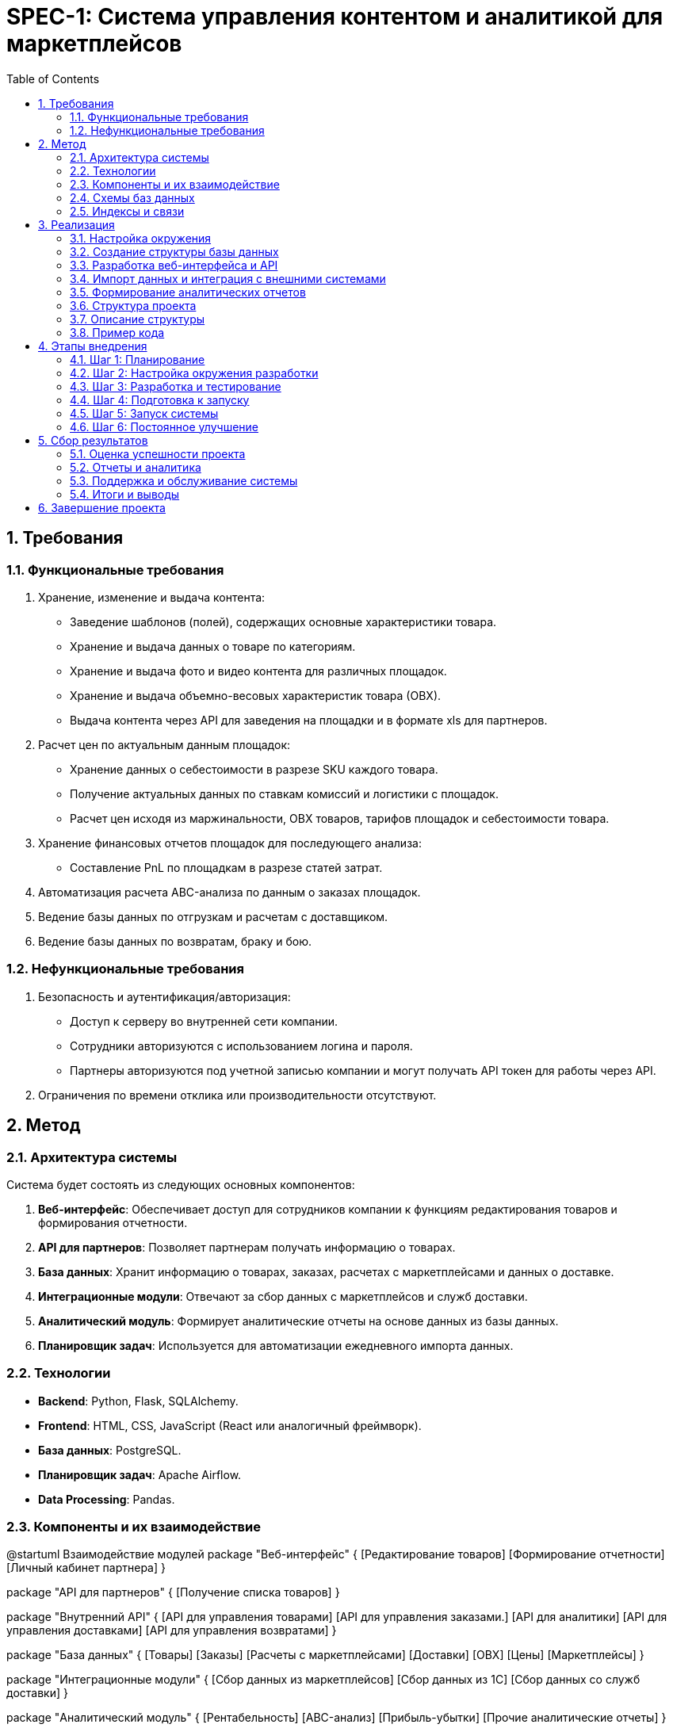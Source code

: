 = SPEC-1: Система управления контентом и аналитикой для маркетплейсов
:source-highlighter: highlightjs
:coderay-css: style
:plantuml:
:plantuml-server-url: http://www.plantuml.com/plantuml
:stem: latexmath
:toc:
:toclevels: 2
:sectnums:
:sectnumlevels: 4
:imagesdir: ./images

== Требования

=== Функциональные требования

1. Хранение, изменение и выдача контента:
    * Заведение шаблонов (полей), содержащих основные характеристики товара.
    * Хранение и выдача данных о товаре по категориям.
    * Хранение и выдача фото и видео контента для различных площадок.
    * Хранение и выдача объемно-весовых характеристик товара (ОВХ).
    * Выдача контента через API для заведения на площадки и в формате xls для партнеров.

2. Расчет цен по актуальным данным площадок:
    * Хранение данных о себестоимости в разрезе SKU каждого товара.
    * Получение актуальных данных по ставкам комиссий и логистики с площадок.
    * Расчет цен исходя из маржинальности, ОВХ товаров, тарифов площадок и себестоимости товара.

3. Хранение финансовых отчетов площадок для последующего анализа:
    * Составление PnL по площадкам в разрезе статей затрат.

4. Автоматизация расчета ABC-анализа по данным о заказах площадок.

5. Ведение базы данных по отгрузкам и расчетам с доставщиком.

6. Ведение базы данных по возвратам, браку и бою.

=== Нефункциональные требования

1. Безопасность и аутентификация/авторизация:
    * Доступ к серверу во внутренней сети компании.
    * Сотрудники авторизуются с использованием логина и пароля.
    * Партнеры авторизуются под учетной записью компании и могут получать API токен для работы через API.

2. Ограничения по времени отклика или производительности отсутствуют.

== Метод

=== Архитектура системы

Система будет состоять из следующих основных компонентов:

1. **Веб-интерфейс**: Обеспечивает доступ для сотрудников компании к функциям редактирования товаров и формирования отчетности.
2. **API для партнеров**: Позволяет партнерам получать информацию о товарах.
3. **База данных**: Хранит информацию о товарах, заказах, расчетах с маркетплейсами и данных о доставке.
4. **Интеграционные модули**: Отвечают за сбор данных с маркетплейсов и служб доставки.
5. **Аналитический модуль**: Формирует аналитические отчеты на основе данных из базы данных.
6. **Планировщик задач**: Используется для автоматизации ежедневного импорта данных.

=== Технологии

* **Backend**: Python, Flask, SQLAlchemy.
* **Frontend**: HTML, CSS, JavaScript (React или аналогичный фреймворк).
* **База данных**: PostgreSQL.
* **Планировщик задач**: Apache Airflow.
* **Data Processing**: Pandas.

=== Компоненты и их взаимодействие

[plantuml]
@startuml Взаимодействие модулей
package "Веб-интерфейс" {
  [Редактирование товаров]
  [Формирование отчетности]
  [Личный кабинет партнера]
}

package "API для партнеров" {
  [Получение списка товаров]
}

package "Внутренний API" {
  [API для управления товарами]
  [API для управления заказами.]
  [API для аналитики]
  [API для управления доставками]
  [API для управления возвратами]
}

package "База данных" {
  [Товары]
  [Заказы]
  [Расчеты с маркетплейсами]
  [Доставки]
  [ОВХ]
  [Цены]
  [Маркетплейсы]
}

package "Интеграционные модули" {
  [Сбор данных из маркетплейсов]
  [Сбор данных из 1С]
  [Сбор данных со служб доставки]
}

package "Аналитический модуль" {
  [Рентабельность]
  [ABC-анализ]
  [Прибыль-убытки]
  [Прочие аналитические отчеты]
}

package "Планировщик задач" {
  [Периодический импорт данных]
}

[Редактирование товаров] <--> [Товары]
[Формирование отчетности] --> [Аналитический модуль]
[База данных] --> [Получение списка товаров]
[Сбор данных из маркетплейсов] --> [База данных]
[Сбор данных из 1С] --> [База данных]
[Сбор данных со служб доставки] --> [База данных]
[Рентабельность]  --> [База данных]
[ABC-анализ] --> [База данных]
[Внутренний API] <--> [База данных]
[База данных] <-- [Прибыль-убытки]
[Периодический импорт данных] <--> [Сбор данных из маркетплейсов]
[Периодический импорт данных] <--> [Сбор данных со служб доставки]
[Периодический импорт данных] <--> [Сбор данных из 1С]
@enduml

=== Схемы баз данных

```Таблица товаров:
| Поле              | Тип         | Описание                              |
|-------------------|-------------|---------------------------------------|
| id_product        | SERIAL      | Уникальный идентификатор товара       |
| product_name      | VARCHAR     | Название товара                       |
| sku               | VARCHAR     | Артикул                               |
| id_pc             | SMALLINT    | Идентификатор категории               |
| characteristics   | JSONB       | Характеристики товара                 |
| description_default | TEXT      | Описание по умолчанию                 |
| create_time       | TIMESTAMP   | Дата заведения                        |
| update_time       | TIMESTAMP   | Дата последней редакции               |
| who_update        | INTEGER     | Кто обновил                           |
| id_brand          | INTEGER     | Бренд                                 |

Таблица заказов:
| Поле              | Тип         | Описание                              |
|-------------------|-------------|---------------------------------------|
| id_order          | SERIAL      | Уникальный идентификатор заказа       |
| order_number      | VARCHAR     | Номер заказа                          |
| id_marketplace    | SMALLINT    | Идентификатор маркетплейса            |
| departure_number  | VARCHAR     | Номер отправления                     |

Таблица расчетов:
| Поле              | Тип         | Описание                              |
|-------------------|-------------|---------------------------------------|
| id_income         | SERIAL      | Уникальный идентификатор начисления   |
| id_order          | INTEGER     | Идентификатор заказа                  |
| equiring          | MONEY       | Расходы на эквайринг                  |
| delivery_cost     | MONEY       | Расходы на доставку                   |

Таблица доставки:
| Поле              | Тип         | Описание                              |
|-------------------|-------------|---------------------------------------|
| id_delivery       | SERIAL      | Уникальный идентификатор доставки     |
| platform          | VARCHAR     | Площадка                              |
| cabinet           | VARCHAR     | Кабинет                               |
| assembly_task     | VARCHAR     | Сборочное задание                     |
| sku               | VARCHAR     | Артикул                               |
| product_name      | VARCHAR     | Название товара                       |
| declared_delivery_date | DATE   | Заявленная дата доставки              |
| actual_delivery_date | DATE     | Фактическая дата доставки             |
| delivery_time     | TIME        | Время доставки                        |
| delivery_address  | TEXT        | Адрес доставки                        |
| client_info       | JSONB       | Информация о клиенте (ФИО, телефон)   |
| floor             | INTEGER     | Этаж                                  |
| status            | VARCHAR     | Статус доставки                       |
| delivery_service  | VARCHAR     | Доставщик                             |
| distance          | INTEGER     | Расстояние                            |
| delivery_cost     | MONEY       | Стоимость доставки                    |
| notes             | TEXT        | Примечания                            |
| customer_compensation | MONEY   | Компенсации от покупателей            |

Таблица возвратов:
| Поле              | Тип         | Описание                              |
|-------------------|-------------|---------------------------------------|
| id_return         | SERIAL      | Уникальный идентификатор возврата     |
| platform          | VARCHAR     | Площадка                              |
| cabinet           | VARCHAR     | Кабинет                               |
| departure_number  | VARCHAR     | Номер отправления                     |
| return_number     | VARCHAR     | Номер возврата                        |
| sku               | VARCHAR     | Артикул товара                        |
| pickup_date       | DATE        | Дата забора транспортной службой      |
| return_type       | VARCHAR     | Тип возврата (отмена/клиентский)      |
| product_quality   | VARCHAR     | Качество товара                       |
| claim_date        | DATE        | Дата отправки претензии               |
| claim_result      | VARCHAR     | Результат рассмотрения претензии      |
| notes             | TEXT        | Примечания                            |
| write_off         | BOOLEAN     | Списания                              |

Таблица product_category:
| Поле              | Тип         | Описание                              |
|-------------------|-------------|---------------------------------------|
| id_pc             | SMALLINT    | Уникальный идентификатор категории    |
| pc_name           | VARCHAR     | Название категории                    |
| create_time       | TIMESTAMP   | Дата создания                         |
| status            | SMALLINT    | Статус                                |
| enabled_char      | JSONB       | Характеристики, доступные для редактирования |

Таблица product_description:
| Поле              | Тип         | Описание                              |
|-------------------|-------------|---------------------------------------|
| id_pd             | SERIAL      | Уникальный идентификатор описания     |
| description       | TEXT        | Описание товара                       |
| id_product        | INTEGER     | Идентификатор товара                  |
| id_marketplace    | SMALLINT    | Идентификатор маркетплейса            |

Таблица product_media:
| Поле              | Тип         | Описание                              |
|-------------------|-------------|---------------------------------------|
| id_pm             | SERIAL      | Уникальный идентификатор медиа        |
| url               | VARCHAR     | Ссылка на медиафайл                   |
| id_product        | INTEGER     | Идентификатор товара                  |
| num               | SMALLINT    | Порядковый номер фото/видео           |

Таблица prices:
| Поле              | Тип         | Описание                              |
|-------------------|-------------|---------------------------------------|
| id_price          | SERIAL      | Уникальный идентификатор цены         |
| id_marketplace    | SMALLINT    | Идентификатор маркетплейса            |
| id_product        | INTEGER     | Идентификатор товара                  |
| price_fbs         | MONEY       | Цена FBS                              |
| price_fbo         | MONEY       | Цена FBO                              |
| price_dbs         | MONEY       | Цена DBS                              |
| price_mrc         | MONEY       | Цена МРЦ                              |

Таблица marketplace_category_mapping:
| Поле              | Тип         | Описание                              |
|-------------------|-------------|---------------------------------------|
| id_mcm            | SERIAL      | Уникальный идентификатор записи       |
| id_pc             | SMALLINT    | Идентификатор внутренней категории    |
| id_marketplace    | SMALLINT    | Идентификатор маркетплейса            |
| category_name     | VARCHAR     | Название категории на маркетплейсе    |

Таблица brands:
| Поле              | Тип         | Описание                              |
|-------------------|-------------|---------------------------------------|
| id_brand          | INTEGER     | Уникальный идентификатор бренда       |
| brand_name        | VARCHAR     | Название бренда                       |

Таблица obx:
| Поле              | Тип         | Описание                              |
|-------------------|-------------|---------------------------------------|
| id_obx            | SERIAL      | Уникальный идентификатор записи       |
| obx_type          | SMALLINT    | Тип (0 - нетто, 1 - брутто)           |
| weight            | REAL        | Масса в килограммах                   |
| length            | INTEGER     | Длина товара в сантиметрах            |
| width             | INTEGER     | Ширина товара в сантиметрах           |
| height            | INTEGER     | Высота товара в сантиметрах           |
| id_product        | INTEGER     | Идентификатор товара                  |
```

=== Индексы и связи

- Добавление соответствующих индексов и связей между таблицами для обеспечения целостности данных и оптимизации запросов.

== Реализация

=== Настройка окружения

1. **Установка и настройка PostgreSQL**:
    - Установить PostgreSQL.
    - Создать базу данных `SKU`.
    - Настроить параметры соединения.

2. **Установка и настройка Apache Airflow**:
    - Установить Apache Airflow.
    - Настроить Airflow для планирования задач импорта данных.

3. **Установка и настройка Flask**:
    - Установить Flask и необходимые зависимости.
    - Настроить Flask для создания веб-интерфейса и API.

=== Создание структуры базы данных

1. **Создание таблиц и схемы базы данных**:
    - Использовать предоставленный SQL дамп для создания начальной структуры.
    - Добавить новые таблицы и поля согласно обновленным требованиям.
    - Убедиться в наличии всех необходимых индексов и связей между таблицами.

=== Разработка веб-интерфейса и API

1. **Создание веб-интерфейса на Flask**:
    - Создать основные маршруты для отображения страниц.
    - Разработать страницы для заведения шаблонов, редактирования товаров и формирования отчетов.
    - Подключить базу данных к Flask-приложению с использованием SQLAlchemy.

2. **Создание API для партнеров**:
    - Реализовать эндпоинты для получения информации о товарах.
    - Обеспечить авторизацию и аутентификацию с использованием токенов API.

=== Импорт данных и интеграция с внешними системами

1. **Настройка задач в Apache Airflow**:
    - Создать DAG для ежедневного импорта данных из 1С и маркетплейсов.
    - Настроить задачи для получения данных через API 1С и маркетплейсов.

=== Формирование аналитических отчетов

1. **Разработка аналитических отчетов на основе данных**:
    - Использовать Pandas для анализа данных и формирования отчетов.
    - Создать скрипты для автоматического создания отчетов.

=== Структура проекта
```
SKU_Project/
│
├── app/
│   ├── __init__.py
│   ├── models.py
│   ├── views.py
│   ├── controllers/
│   │   ├── __init__.py
│   │   ├── product_controller.py
│   │   ├── order_controller.py
│   │   ├── analytics_controller.py
│   │   ├── delivery_controller.py
│   │   └── return_controller.py
│   ├── services/
│   │   ├── __init__.py
│   │   ├── product_service.py
│   │   ├── order_service.py
│   │   ├── analytics_service.py
│   │   ├── delivery_service.py
│   │   └── return_service.py
│   ├── repositories/
│   │   ├── __init__.py
│   │   ├── product_repository.py
│   │   ├── order_repository.py
│   │   ├── analytics_repository.py
│   │   ├── delivery_repository.py
│   │   └── return_repository.py
│   ├── api/
│   │   ├── __init__.py
│   │   ├── product_api.py
│   │   ├── order_api.py
│   │   ├── analytics_api.py
│   │   ├── delivery_api.py
│   │   └── return_api.py
│   └── utils/
│       ├── __init__.py
│       ├── logger.py
│       └── helpers.py
│
├── migrations/
│   ├── versions/
│   └── ...
│
├── tests/
│   ├── __init__.py
│   ├── test_product.py
│   ├── test_order.py
│   ├── test_analytics.py
│   ├── test_delivery.py
│   └── test_return.py
│
├── scripts/
│   ├── __init__.py
│   ├── daily_import.py
│   └── generate_reports.py
│
├── config.py
├── requirements.txt
├── README.md
└── run.py

```
=== Описание структуры
1. app/
- __init__.py: Инициализация приложения Flask и подключения к базе данных.
- models.py: Определение моделей базы данных.
- views.py: Определение маршрутов для веб-интерфейса.
2. app/controllers/
- product_controller.py: Обработка логики для управления товарами.
- order_controller.py: Обработка логики для управления заказами.
- analytics_controller.py: Обработка логики для аналитики.
- delivery_controller.py: Обработка логики для управления доставками.
- return_controller.py: Обработка логики для управления возвратами.
3. app/services/
- product_service.py: Бизнес-логика для товаров.
- order_service.py: Бизнес-логика для заказов.
- analytics_service.py: Бизнес-логика для аналитики.
- delivery_service.py: Бизнес-логика для доставок.
- return_service.py: Бизнес-логика для возвратов.
4. app/repositories/
- product_repository.py: Доступ к данным товаров.
- order_repository.py: Доступ к данным заказов.
- analytics_repository.py: Доступ к данным для аналитики.
- delivery_repository.py: Доступ к данным доставок.
- return_repository.py: Доступ к данным возвратов.
5. app/api/
- product_api.py: API для управления товарами.
- order_api.py: API для управления заказами.
- analytics_api.py: API для аналитики.
- delivery_api.py: API для управления доставками.
- return_api.py: API для управления возвратами.
6. app/utils/
- logger.py: Логирование.
- helpers.py: Вспомогательные функции.
7. migrations/
- Миграции базы данных.
8. tests/
- Тесты для различных компонентов системы.
9. scripts/
- Скрипты для задач, таких как ежедневный импорт данных и генерация отчетов.

=== Пример кода

```python
# app/models.py

from flask_sqlalchemy import SQLAlchemy

db = SQLAlchemy()

class Product(db.Model):
    id_product = db.Column(db.Integer, primary_key=True)
    product_name = db.Column(db.String, nullable=False)
    sku = db.Column(db.String, unique=True, nullable=False)
    id_pc = db.Column(db.SmallInteger, nullable=False)
    characteristics = db.Column(db.JSON, nullable=True)
    description_default = db.Column(db.Text, nullable=True)
    create_time = db.Column(db.DateTime, default=db.func.now())
    update_time = db.Column(db.DateTime, default=db.func.now(), onupdate=db.func.now())
    who_update = db.Column(db.Integer, nullable=True)
    id_brand = db.Column(db.Integer, db.ForeignKey('brands.id_brand'))

# app/controllers/product_controller.py

from app.models import Product
from app.repositories.product_repository import ProductRepository

class ProductController:
    def __init__(self):
        self.product_repository = ProductRepository()

    def get_all_products(self):
        return self.product_repository.get_all()

    def get_product_by_id(self, product_id):
        return self.product_repository.get_by_id(product_id)

    def create_product(self, product_data):
        return self.product_repository.create(product_data)

    def update_product(self, product_id, product_data):
        return self.product_repository.update(product_id, product_data)

    def delete_product(self, product_id):
        return self.product_repository.delete(product_id)

# app/services/product_service.py

from app.controllers.product_controller import ProductController

class ProductService:
    def __init__(self):
        self.product_controller = ProductController()

    def list_products(self):
        return self.product_controller.get_all_products()

    def get_product_details(self, product_id):
        return self.product_controller.get_product_by_id(product_id)

    def add_new_product(self, product_data):
        return self.product_controller.create_product(product_data)

    def modify_product(self, product_id, product_data):
        return self.product_controller.update_product(product_id, product_data)

    def remove_product(self, product_id):
        return self.product_controller.delete_product(product_id)

# app/repositories/product_repository.py

from app.models import db, Product

class ProductRepository:
    def get_all(self):
        return Product.query.all()

    def get_by_id(self, product_id):
        return Product.query.get(product_id)

    def create(self, product_data):
        new_product = Product(**product_data)
        db.session.add(new_product)
        db.session.commit()
        return new_product

    def update(self, product_id, product_data):
        product = Product.query.get(product_id)
        for key, value in product_data.items():
            setattr(product, key, value)
        db.session.commit()
        return product

    def delete(self, product_id):
        product = Product.query.get(product_id)
        db.session.delete(product)
        db.session.commit()
        return product

# app/api/product_api.py

from flask import Blueprint, request, jsonify
from app.services.product_service import ProductService

product_api = Blueprint('product_api', __name__)
product_service = ProductService()

@product_api.route('/products', methods=['GET'])
def get_products():
    products = product_service.list_products()
    return jsonify([product.to_dict() for product in products])

@product_api.route('/products/<int:product_id>', methods=['GET'])
def get_product(product_id):
    product = product_service.get_product_details(product_id)
    return jsonify(product.to_dict())

@product_api.route('/products', methods=['POST'])
def create_product():
    product_data = request.get_json()
    new_product = product_service.add_new_product(product_data)
    return jsonify(new_product.to_dict()), 201

@product_api.route('/products/<int:product_id>', methods=['PUT'])
def update_product(product_id):
    product_data = request.get_json()
    updated_product = product_service.modify_product(product_id, product_data)
    return jsonify(updated_product.to_dict())

@product_api.route('/products/<int:product_id>', methods=['DELETE'])
def delete_product(product_id):
    product_service.remove_product(product_id)
    return '', 204

# DAG для Airflow (daily_import.py)

from airflow import DAG
from airflow.operators.python_operator import PythonOperator
from datetime import datetime, timedelta

default_args = {
    'owner': 'airflow',
    'depends_on_past': False,
    'start_date': datetime(2023, 1, 1),
    'email_on_failure': False,
    'email_on_retry': False,
    'retries': 1,
    'retry_delay': timedelta(minutes=5),
}

dag = DAG('daily_import', default_args=default_args, schedule_interval='@daily')

def import_data_from_1c():
    # Логика для импорта данных из 1С
    pass

def import_data_from_marketplaces():
    # Логика для импорта данных из маркетплейсов
    pass

task1 = PythonOperator(
    task_id='import_1c',
    python_callable=import_data_from_1c,
    dag=dag,
)

task2 = PythonOperator(
    task_id='import_marketplaces',
    python_callable=import_data_from_marketplaces,
    dag=dag,
)

task1 >> task2
```
== Этапы внедрения

=== Шаг 1: Планирование

1.1 Определение объема работы.
1.2 Назначение ответственных лиц.
1.3 Определение ключевых показателей эффективности (KPI).

=== Шаг 2: Настройка окружения разработки

2.1 Установка и настройка PostgreSQL.
2.2 Установка и настройка Apache Airflow.
2.3 Установка и настройка Flask.
2.4 Установка и настройка необходимых библиотек и зависимостей.

=== Шаг 3: Разработка и тестирование

3.1 Создание базы данных.
3.2 Разработка моделей данных.
3.3 Разработка API для управления товарами, заказами, доставками и возвратами.
3.4 Разработка веб-интерфейса.
3.5 Разработка бизнес-логики и сервисов.
3.6 Интеграция с внешними системами (маркетплейсы, 1С, службы доставки).
3.7 Написание тестов для всех компонентов системы.
3.8 Запуск тестов и исправление ошибок.

=== Шаг 4: Подготовка к запуску

4.1 Развертывание системы на тестовом окружении.
4.2 Тестирование системы в тестовом окружении.
4.3 Подготовка документации для пользователей и разработчиков.
4.4 Обучение пользователей.

=== Шаг 5: Запуск системы

5.1 Развертывание системы на продуктивном окружении.
5.2 Мониторинг работы системы.
5.3 Поддержка и оперативное исправление ошибок.

=== Шаг 6: Постоянное улучшение

6.1 Сбор обратной связи от пользователей.
6.2 Анализ производительности системы.
6.3 Внесение улучшений на основе собранной обратной связи и анализа.
6.4 Регулярное обновление и поддержка системы.

== Сбор результатов

=== Оценка успешности проекта

1. **Сравнение достигнутых результатов с установленными KPI**:
    * Проверка выполнения ключевых показателей эффективности (KPI), установленных на этапе планирования.
    * Анализ отклонений и причин их возникновения.
    * Документация полученных результатов и их соответствие целям проекта.

2. **Оценка удовлетворенности пользователей**:
    * Сбор обратной связи от пользователей системы через опросы и интервью.
    * Анализ полученной информации для выявления сильных и слабых сторон системы.
    * Проведение корректирующих мероприятий на основе отзывов пользователей.

3. **Анализ производительности системы**:
    * Мониторинг времени отклика и нагрузки на систему.
    * Анализ логов и метрик производительности.
    * Выявление и устранение узких мест в производительности системы.

4. **Определение областей для дальнейшего улучшения**:
    * Идентификация функциональных и нефункциональных требований, которые могут быть улучшены.
    * Разработка плана по реализации улучшений.
    * Приоритизация улучшений и их внедрение в следующем цикле разработки.

=== Отчеты и аналитика

1. **Регулярное создание отчетов о работе системы**:
    * Формирование ежемесячных отчетов о работе системы и достигнутых результатах.
    * Сравнение с предыдущими периодами для выявления трендов и динамики изменений.

2. **Анализ полученных данных и представление их в виде отчетов для руководства**:
    * Обработка данных, собранных системой, и представление их в виде понятных и наглядных отчетов.
    * Использование визуализации данных для облегчения восприятия информации.

3. **Использование аналитических данных для принятия управленческих решений**:
    * Обеспечение доступа руководства к аналитическим данным для принятия обоснованных решений.
    * Проведение регулярных встреч для обсуждения результатов и планирования дальнейших действий.

=== Поддержка и обслуживание системы

1. **Регулярное обновление системы**:
    * Выпуск обновлений для устранения ошибок и добавления нового функционала.
    * Информирование пользователей о внесенных изменениях и новых возможностях.

2. **Обеспечение безопасности данных**:
    * Проведение регулярных аудитов безопасности.
    * Внедрение мер по защите данных от несанкционированного доступа и утечек.

3. **Техническая поддержка пользователей**:
    * Обеспечение пользователей доступом к службе технической поддержки.
    * Быстрое реагирование на запросы и проблемы пользователей.

=== Итоги и выводы

1. **Общий обзор достигнутых результатов**:
    * Подведение итогов проекта и оценка его успешности.
    * Сравнение достигнутых результатов с первоначальными целями и планами.

2. **Рекомендации для будущих проектов**:
    * Выявление ключевых факторов успеха и проблемных областей.
    * Разработка рекомендаций для будущих проектов на основе полученного опыта.

== Завершение проекта
Завершение проекта включает в себя финальный анализ, документирование всех результатов и рекомендаций, а также передачу системы на сопровождение и поддержку. Важно убедиться, что все цели проекта достигнуты, а система работает стабильно и эффективно.